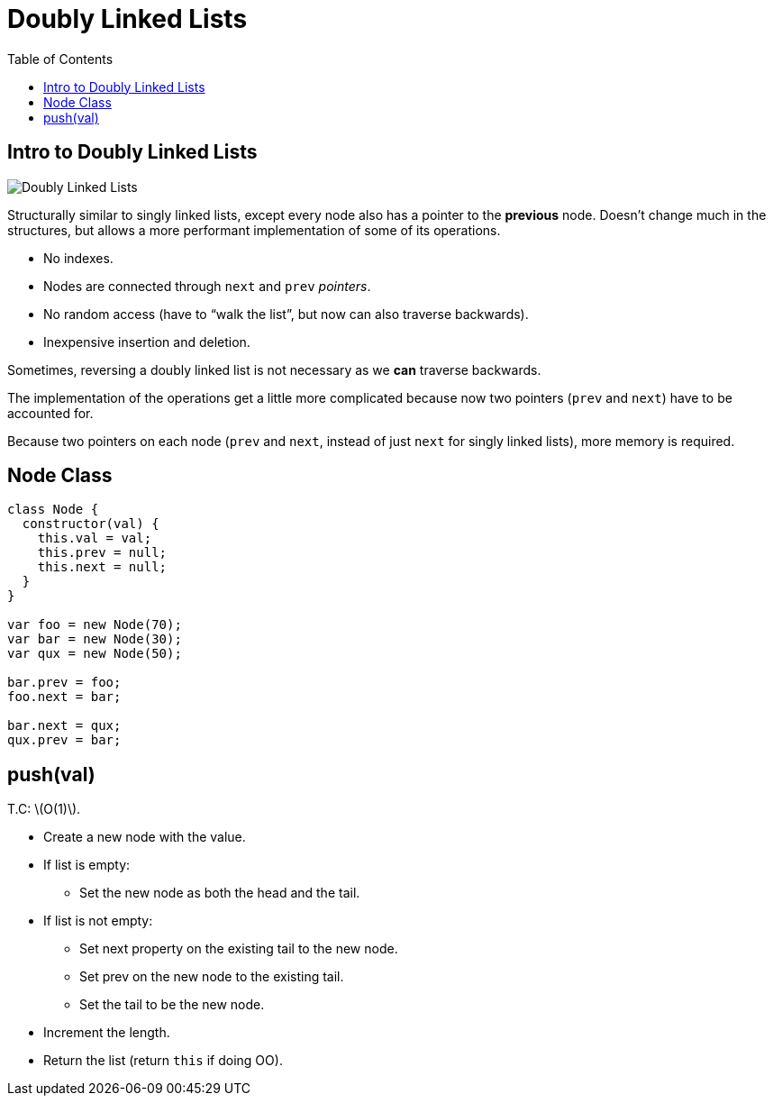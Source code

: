= Doubly Linked Lists
:page-tags: data-structure list singly-linked-list
:toc: right
:stem: latexmath
:icons: font

== Intro to Doubly Linked Lists

image::./doubly-linked-lists.assets/doubly-linked-lists-intro.png[Doubly Linked Lists]

Structurally similar to singly linked lists, except every node also has a pointer to the *previous* node.
Doesn't change much in the structures, but allows a more performant implementation of some of its operations.

* No indexes.
* Nodes are connected through `next` and `prev` _pointers_.
* No random access (have to “walk the list”, but now can also traverse backwards).
* Inexpensive insertion and deletion.

Sometimes, reversing a doubly linked list is not necessary as we *can* traverse backwards.

The implementation of the operations get a little more complicated because now two pointers (`prev` and `next`) have to be accounted for.

Because two pointers on each node (`prev` and `next`, instead of just `next` for singly linked lists), more memory is required.

== Node Class

[source,js]
----
class Node {
  constructor(val) {
    this.val = val;
    this.prev = null;
    this.next = null;
  }
}

var foo = new Node(70);
var bar = new Node(30);
var qux = new Node(50);

bar.prev = foo;
foo.next = bar;

bar.next = qux;
qux.prev = bar;
----

== push(val)

T.C: stem:[O(1)].

* Create a new node with the value.
* If list is empty:
** Set the new node as both the head and the tail.
* If list is not empty:
** Set next property on the existing tail to the new node.
** Set prev on the new node to the existing tail.
** Set the tail to be the new node.
* Increment the length.
* Return the list (return `this` if doing OO).

